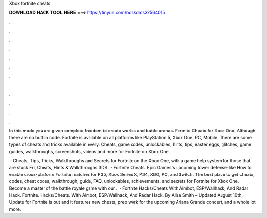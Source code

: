 Xbox fortnite cheats



𝐃𝐎𝐖𝐍𝐋𝐎𝐀𝐃 𝐇𝐀𝐂𝐊 𝐓𝐎𝐎𝐋 𝐇𝐄𝐑𝐄 ===> https://tinyurl.com/bdhkdms3?564015



.



.



.



.



.



.



.



.



.



.



.



.

In this mode you are given complete freedom to create worlds and battle arenas. Fortnite Cheats for Xbox One. Although there are no button code. Fortnite is available on all platforms like PlayStation 5, Xbox One, PC, Mobile. There are some types of cheats and tricks available in every. Cheats, game codes, unlockables, hints, tips, easter eggs, glitches, game guides, walkthroughs, screenshots, videos and more for Fortnite on Xbox One.

 · Cheats, Tips, Tricks, Walkthroughs and Secrets for Fortnite on the Xbox One, with a game help system for those that are stuck Fri, Cheats, Hints & Walkthroughs 3DS.  · Fortnite Cheats. Epic Games's upcoming tower defense-like How to enable cross-platform Fortnite matches for PS5, Xbox Series X, PS4, XBO, PC, and Switch. The best place to get cheats, codes, cheat codes, walkthrough, guide, FAQ, unlockables, achievements, and secrets for Fortnite for Xbox One. Become a master of the battle royale game with our .  · Fortnite Hacks/Cheats With Aimbot, ESP/Wallhack, And Radar Hack. Fortnite. Hacks/Cheats. With Aimbot, ESP/Wallhack, And Radar Hack. By Alisa Smith – Updated August 10th, Update for Fortnite is out and it features new chests, prep work for the upcoming Ariana Grande concert, and a whole lot more.
